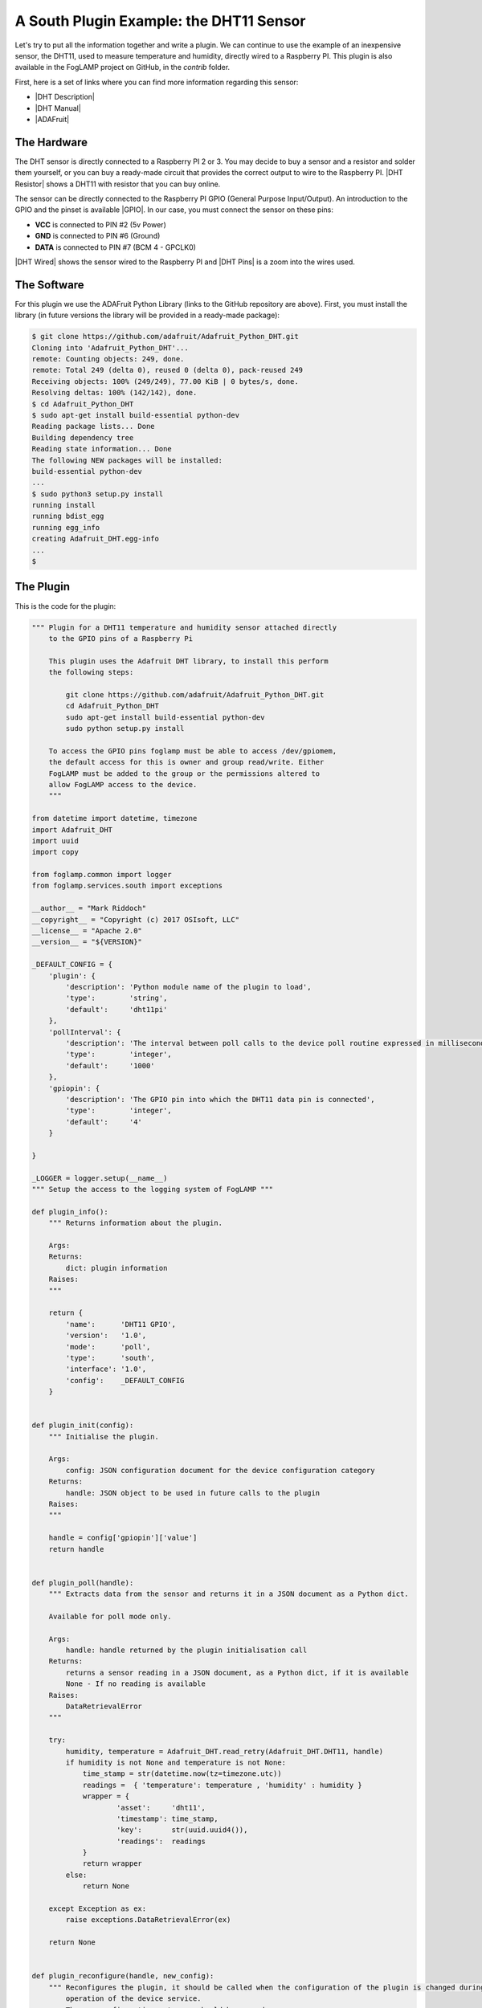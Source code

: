 .. Writing and Using Plugins describes how to implement a plugin for FogLAMP and how to use it
.. https://docs.google.com/document/d/1IKGXLWbyN6a7vx8UO3uDbq5Df0VvE4oCQIULgZVZbjM

.. |br| raw:: html

   <br />

.. Images

.. |DHT11 in PI| image:: https://s3.amazonaws.com/foglamp/readthedocs/images/06_dht11_tags_in_PI.jpg
   :target: https://s3.amazonaws.com/foglamp/readthedocs/images/06_dht11_tags_in_PI.jpg 

.. Links
.. _here: 05_testing.html#setting-the-omf-translator-plugin
.. _these steps: 04_installation.html

.. |Getting Started| raw:: html

   <a href="03_getting_started.html#building-foglamp">here</a>

.. Links in new tabs

.. |ADAFruit| raw:: html

   <a href="https://github.com/adafruit/Adafruit_Python_DHT" target="_blank">ADAFruit DHT Library</a>

.. |here BT| raw:: html

   <a href="https://bugs.launchpad.net/snappy/+bug/1674509" target="_blank">here</a>

.. |DHT Description| raw:: html

   <a href="http://www.aosong.com/en/products/details.asp?id=109" target="_blank">DHT11 Product Description</a>

.. |DHT Manual| raw:: html

   <a href="https://s3.amazonaws.com/foglamp/docs/v1/Common/plugins/South/DHT11/DHT11.pdf" target="_blank">DHT11 Product Manual</a>

.. |DHT Resistor| raw:: html

   <a href="https://s3.amazonaws.com/foglamp/docs/v1/Common/plugins/South/DHT11/DHT11-with-resistor.jpg" target="_blank">This picture</a>

.. |DHT Wired| raw:: html

   <a href="https://s3.amazonaws.com/foglamp/docs/v1/Common/plugins/South/DHT11/DHT11-RaspPI-wired.jpg" target="_blank">This picture</a>

.. |DHT Pins| raw:: html

   <a href="https://s3.amazonaws.com/foglamp/docs/v1/Common/plugins/South/DHT11/DHT11-RaspPI-pins.jpg" target="_blank">this</a>

.. |GPIO| raw:: html

   <a href="https://www.raspberrypi.org/documentation/usage/gpio-plus-and-raspi2/README.md" target="_blank">here</a>


.. =============================================


A South Plugin Example: the DHT11 Sensor
----------------------------------------

Let's try to put all the information together and write a plugin. We can continue to use the example of an inexpensive sensor, the DHT11, used to measure temperature and humidity, directly wired to a Raspberry PI. This plugin is also available in the FogLAMP project on GitHub, in the *contrib* folder.

First, here is a set of links where you can find more information regarding this sensor:

- |DHT Description|
- |DHT Manual|
- |ADAFruit|


The Hardware
~~~~~~~~~~~~

The DHT sensor is directly connected to a Raspberry PI 2 or 3. You may decide to buy a sensor and a resistor and solder them yourself, or you can buy a ready-made circuit that provides the correct output to wire to the Raspberry PI. |DHT Resistor| shows a DHT11 with resistor that you can buy online.

The sensor can be directly connected to the Raspberry PI GPIO (General Purpose Input/Output). An introduction to the GPIO and the pinset is available |GPIO|. In our case, you must connect the sensor on these pins:

- **VCC** is connected to PIN #2 (5v Power)
- **GND** is connected to PIN #6 (Ground)
- **DATA** is connected to PIN #7 (BCM 4 - GPCLK0)

|DHT Wired| shows the sensor wired to the Raspberry PI and |DHT Pins| is a zoom into the wires used.


The Software
~~~~~~~~~~~~

For this plugin we use the ADAFruit Python Library (links to the GitHub repository are above). First, you must install the library (in future versions the library will be provided in a ready-made package):

.. code-block:: console
 
  $ git clone https://github.com/adafruit/Adafruit_Python_DHT.git
  Cloning into 'Adafruit_Python_DHT'...
  remote: Counting objects: 249, done.
  remote: Total 249 (delta 0), reused 0 (delta 0), pack-reused 249
  Receiving objects: 100% (249/249), 77.00 KiB | 0 bytes/s, done.
  Resolving deltas: 100% (142/142), done.
  $ cd Adafruit_Python_DHT
  $ sudo apt-get install build-essential python-dev
  Reading package lists... Done
  Building dependency tree
  Reading state information... Done
  The following NEW packages will be installed:
  build-essential python-dev
  ...
  $ sudo python3 setup.py install
  running install
  running bdist_egg
  running egg_info
  creating Adafruit_DHT.egg-info
  ...
  $


The Plugin
~~~~~~~~~~

This is the code for the plugin:

.. code-block:: python

  """ Plugin for a DHT11 temperature and humidity sensor attached directly
      to the GPIO pins of a Raspberry Pi

      This plugin uses the Adafruit DHT library, to install this perform
      the following steps:

          git clone https://github.com/adafruit/Adafruit_Python_DHT.git
          cd Adafruit_Python_DHT
          sudo apt-get install build-essential python-dev
          sudo python setup.py install

      To access the GPIO pins foglamp must be able to access /dev/gpiomem,
      the default access for this is owner and group read/write. Either
      FogLAMP must be added to the group or the permissions altered to
      allow FogLAMP access to the device.
      """

  from datetime import datetime, timezone
  import Adafruit_DHT
  import uuid
  import copy

  from foglamp.common import logger
  from foglamp.services.south import exceptions

  __author__ = "Mark Riddoch"
  __copyright__ = "Copyright (c) 2017 OSIsoft, LLC"
  __license__ = "Apache 2.0"
  __version__ = "${VERSION}"

  _DEFAULT_CONFIG = {
      'plugin': {
          'description': 'Python module name of the plugin to load',
          'type':        'string',
          'default':     'dht11pi'
      },
      'pollInterval': {
          'description': 'The interval between poll calls to the device poll routine expressed in milliseconds.',
          'type':        'integer',
          'default':     '1000'
      },
      'gpiopin': {
          'description': 'The GPIO pin into which the DHT11 data pin is connected',
          'type':        'integer',
          'default':     '4'
      }

  }

  _LOGGER = logger.setup(__name__)
  """ Setup the access to the logging system of FogLAMP """

  def plugin_info():
      """ Returns information about the plugin.

      Args:
      Returns:
          dict: plugin information
      Raises:
      """

      return {
          'name':      'DHT11 GPIO',
          'version':   '1.0',
          'mode':      'poll',
          'type':      'south',
          'interface': '1.0',
          'config':    _DEFAULT_CONFIG
      }


  def plugin_init(config):
      """ Initialise the plugin.

      Args:
          config: JSON configuration document for the device configuration category
      Returns:
          handle: JSON object to be used in future calls to the plugin
      Raises:
      """

      handle = config['gpiopin']['value']
      return handle


  def plugin_poll(handle):
      """ Extracts data from the sensor and returns it in a JSON document as a Python dict.

      Available for poll mode only.

      Args:
          handle: handle returned by the plugin initialisation call
      Returns:
          returns a sensor reading in a JSON document, as a Python dict, if it is available
          None - If no reading is available
      Raises:
          DataRetrievalError
      """

      try:
          humidity, temperature = Adafruit_DHT.read_retry(Adafruit_DHT.DHT11, handle)
          if humidity is not None and temperature is not None:
              time_stamp = str(datetime.now(tz=timezone.utc))
              readings =  { 'temperature': temperature , 'humidity' : humidity }
              wrapper = {
                      'asset':     'dht11',
                      'timestamp': time_stamp,
                      'key':       str(uuid.uuid4()),
                      'readings':  readings
              }
              return wrapper
          else:
              return None

      except Exception as ex:
          raise exceptions.DataRetrievalError(ex)

      return None


  def plugin_reconfigure(handle, new_config):
      """ Reconfigures the plugin, it should be called when the configuration of the plugin is changed during the
          operation of the device service.
          The new configuration category should be passed.

      Args:
          handle: handle returned by the plugin initialisation call
          new_config: JSON object representing the new configuration category for the category
      Returns:
          new_handle: new handle to be used in the future calls
      Raises:
      """

      new_handle = new_config['gpiopin']['value']
      return new_handle


  def plugin_shutdown(handle):
      """ Shutdowns the plugin doing required cleanup, to be called prior to the device service being shut down.

      Args:
          handle: handle returned by the plugin initialisation call
      Returns:
      Raises:
      """


The configuration
~~~~~~~~~~~~~~~~~

Since the plugin is still experimental, it works only in a build environment, the snap version will be available in the next release.

The configuration must be set manually in the FogLAMP metadata. in the repository, the file *cmds.sql* in the *contrib/plugins/south/dht11pi* folder must be executed with *psql* (or another PostgreSQL client) to add the configuration to the FogLAMP metadata.
 
Let's see the SQL commands:

.. code-block:: sql

  --- Create the South service instannce
  INSERT INTO foglamp.scheduled_processes ( name, script )
       VALUES ( 'dht11pi', '["services/south"]');

  --- Add the schedule to start the service at system startup
  INSERT INTO foglamp.schedules ( id, schedule_name, process_name, schedule_type,schedule_interval, exclusive )
       VALUES ( '543a59ce-a9ca-11e7-abc4-cec278b6b11a', 'device', 'dht11pi', 1, '0:0', true );

  --- Insert the config needed to load the plugin
  INSERT INTO foglamp.configuration ( key, description, value )
       VALUES ( 'dht11pi', 'DHT11 on Raspberry Pi Configuration',
                '{"plugin" : { "type" : "string", "value" : "dht11pi", "default" : "dht11pi", "description" : "Plugin to load" } }' );


Building FogLAMP and Adding the Plugin
~~~~~~~~~~~~~~~~~~~~~~~~~~~~~~~~~~~~~~

If you have not built FogLAMP yet, follow the steps described |Getting Started|. After the build, you can optionally install FogLAMP following `these steps`_.

Once the Storage database has been setup, let's update the configurarion to include the new plugin:

.. code-block:: console

  $ psql -d foglamp -f cmds.sql
  INSERT 0 1
  INSERT 0 1
  INSERT 0 1
  $


Now it is time to apply a workaround and include our new plugin. 

- If you intend to start and execute FogLAMP from the build folder: copy the structure of the *contrib* folder into the *python* folder:

.. code-block:: console

  $ cd ~/FogLAMP
  $ cp -R contrib/plugins python/foglamp/.
  $

- If you have installed FogLAMP by executing ``sudo make install``, copy the structure of the *contrib* folder into the installed *python* folder:

.. code-block:: console

  $ cd ~/FogLAMP
  $ sudo cp -R contrib/plugins /usr/local/FogLAMP/python/foglamp/.
  $

.. note:: If you have installed FogLAMP using an alternative *DESTDIR*, remember to add the path to the destination directory to the ``cp`` command.


Using the Plugin
~~~~~~~~~~~~~~~~

Now you are ready to use the DHT11 plugin. If stop and restart FogLAMP if it is already running, or start it now.

- Starting FogLAMP from the build folder:

.. code-block:: console

  $ cd ~/FogLAMP
  $ export FOGLAMP_ROOT=$HOME/FogLAMP
  $ scripts/foglamp start
  Starting FogLAMP................
  FogLAMP started.
  $


- Starting FogLAMP from the installed folder:

.. code-block:: console

  $ cd /usr/local/FogLAMP
  $ bin/foglamp start
  Starting FogLAMP................
  FogLAMP started.
  $


Let's see what we have collected so far:

.. code-block:: console

  $ curl -s http://localhost:8081/foglamp/asset | jq
  [
    {
      "count": 158,
      "asset_code": "dht11"
    }
  ]
  $

Finally, let's extract some values:

.. code-block:: console

  $ curl -s http://localhost:8081/foglamp/asset/dht11?limit=5 | jq
  [
    {
      "timestamp": "2017-12-30 14:41:39.672",
      "reading": {
        "temperature": 19,
        "humidity": 62
      }
    },
    {
      "timestamp": "2017-12-30 14:41:35.615",
      "reading": {
        "temperature": 19,
        "humidity": 63
      }
    },
    {
      "timestamp": "2017-12-30 14:41:34.087",
      "reading": {
        "temperature": 19,
        "humidity": 62
      }
    },
    {
      "timestamp": "2017-12-30 14:41:32.557",
      "reading": {
        "temperature": 19,
        "humidity": 63
      }
    },
    {
      "timestamp": "2017-12-30 14:41:31.028",
      "reading": {
        "temperature": 19,
        "humidity": 63
      }
    }
  ]
  $


Clearly we will not see many changes in temperature or humidity, unless we place our thumb on the sensor or we blow warm breathe on it :-)

.. code-block:: console

  $ curl -s http://localhost:8081/foglamp/asset/dht11?limit=5 | jq
  [
    {
      "timestamp": "2017-12-30 14:43:16.787",
      "reading": {
        "temperature": 25,
        "humidity": 95
      }
    },
    {
      "timestamp": "2017-12-30 14:43:15.258",
      "reading": {
        "temperature": 25,
        "humidity": 95
      }
    },
    {
      "timestamp": "2017-12-30 14:43:13.729",
      "reading": {
        "temperature": 24,
        "humidity": 95
      }
    },
    {
      "timestamp": "2017-12-30 14:43:12.201",
      "reading": {
        "temperature": 24,
        "humidity": 95
      }
    },
    {
      "timestamp": "2017-12-30 14:43:05.616",
      "reading": {
        "temperature": 22,
        "humidity": 95
      }
    }
  ]
  $

Needless to say, the North plugin will send the buffered data to the PI system using the PI Connector Relay OMF. Do not forget to set the correct IP address for the PI Connector Relay, as it is described `here`_.

|DHT11 in PI|


